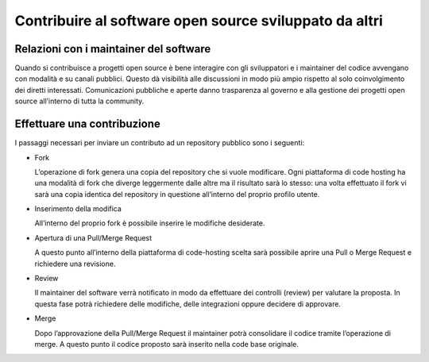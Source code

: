 Contribuire al software open source sviluppato da altri
-------------------------------------------------------

Relazioni con i maintainer del software
~~~~~~~~~~~~~~~~~~~~~~~~~~~~~~~~~~~~~~~

Quando si contribuisce a progetti open source è bene interagire con gli
sviluppatori e i maintainer del codice avvengano con modalità e su canali
pubblici.  Questo dà visibilità alle discussioni in modo più ampio rispetto al
solo coinvolgimento dei diretti interessati.  Comunicazioni pubbliche e aperte
danno trasparenza al governo e alla gestione dei progetti open source
all’interno di tutta la community.

Effettuare una contribuzione
~~~~~~~~~~~~~~~~~~~~~~~~~~~~

I passaggi necessari per inviare un contributo ad un repository pubblico sono
i seguenti:

* Fork

  L’operazione di fork genera una copia del repository che si vuole modificare.
  Ogni piattaforma di code hosting ha una modalità di fork che diverge
  leggermente dalle altre ma il risultato sarà lo stesso: una volta effettuato
  il fork vi sarà una copia identica del repository in questione all’interno
  del proprio profilo utente.

* Inserimento della modifica

  All’interno del proprio fork è possibile inserire le modifiche desiderate.

* Apertura di una Pull/Merge Request

  A questo punto all’interno della piattaforma di code-hosting scelta sarà
  possibile aprire una Pull o Merge Request e richiedere una revisione.

* Review

  Il maintainer del software verrà notificato in modo da effettuare dei
  controlli (review) per valutare la proposta. In questa fase potrà richiedere
  delle modifiche, delle integrazioni oppure decidere di approvare.

* Merge

  Dopo l’approvazione della Pull/Merge Request il maintainer potrà consolidare
  il codice tramite l’operazione di merge. A questo punto il codice proposto
  sarà inserito nella code base originale.
